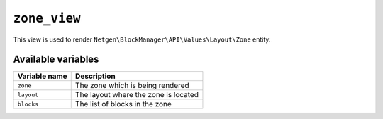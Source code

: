 ``zone_view``
=============

This view is used to render ``Netgen\BlockManager\API\Values\Layout\Zone``
entity.

Available variables
-------------------

+---------------+--------------------------------------+
| Variable name | Description                          |
+===============+======================================+
| ``zone``      | The zone which is being rendered     |
+---------------+--------------------------------------+
| ``layout``    | The layout where the zone is located |
+---------------+--------------------------------------+
| ``blocks``    | The list of blocks in the zone       |
+---------------+--------------------------------------+
